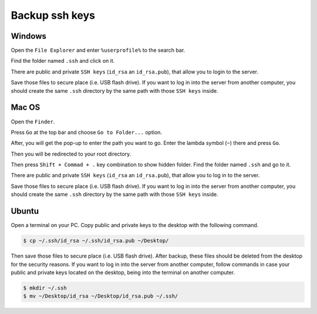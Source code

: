 Backup ssh keys
===============

Windows
-------

Open the ``File Explorer`` and enter ``%userprofile%`` to the search bar.

.. image:: /img/user-guide/advanced-guide/backup-ssh/windows/user-profile.png
   :width: 100%
   :align: center
   :alt: Reach user profile directory

Find the folder named ``.ssh`` and click on it.

.. image:: /img/user-guide/advanced-guide/backup-ssh/windows/ssh-folder.png
   :width: 100%
   :align: center
   :alt: Reach SSH folder

There are public and private ``SSH keys`` (``id_rsa`` an ``id_rsa.pub``), that allow you to login to the server.

.. image:: /img/user-guide/advanced-guide/backup-ssh/windows/keys-files.png
   :width: 100%
   :align: center
   :alt: Reach SSH keys files

Save those files to secure place (i.e. USB flash drive). If you want to log in into the server from another computer,
you should create the same ``.ssh`` directory by the same path with those ``SSH keys`` inside.

Mac OS
------

Open the ``Finder``.

.. image:: /img/user-guide/advanced-guide/backup-ssh/mac/open-finder.png
   :width: 100%
   :align: center
   :alt: Reach finder

Press ``Go`` at the top bar and choose ``Go to Folder...`` option.

.. image:: /img/user-guide/advanced-guide/backup-ssh/mac/go-to-finder.png
   :width: 100%
   :align: center
   :alt: Reach go to feature

After, you will get the pop-up to enter the path you want to go. Enter the lambda symbol (``~``) there and press ``Go``.

.. image:: /img/user-guide/advanced-guide/backup-ssh/mac/go-to-finder-path.png
   :width: 100%
   :align: center
   :alt: Reach user folder by lambda

Then you will be redirected to your root directory.

.. image:: /img/user-guide/advanced-guide/backup-ssh/mac/user-folder.png
   :width: 100%
   :align: center
   :alt: Reach user folder in the finder

Then press ``Shift + Commad + .`` key combination to show hidden folder. Find the folder named ``.ssh`` and go to it.

.. image:: /img/user-guide/advanced-guide/backup-ssh/mac/ssh-folder.png
   :width: 100%
   :align: center
   :alt: Reach SSH folder

There are public and private ``SSH keys`` (``id_rsa`` an ``id_rsa.pub``), that allow you to log in to the server.

.. image:: /img/user-guide/advanced-guide/backup-ssh/mac/keys-files.png
   :width: 100%
   :align: center
   :alt: Reach SSH keys files

Save those files to secure place (i.e. USB flash drive). If you want to log in into the server from another computer,
you should create the same ``.ssh`` directory by the same path with those ``SSH keys`` inside.

Ubuntu
------

Open a terminal on your PC. Copy public and private keys to the desktop with the following command.

.. code-block:: console

   $ cp ~/.ssh/id_rsa ~/.ssh/id_rsa.pub ~/Desktop/

Then save those files to secure place (i.e. USB flash drive). After backup, these files should be deleted from the desktop for
the security reasons. If you want to log in into the server from another computer, follow commands in case your public and private
keys located on the desktop, being into the terminal on another computer.

.. code-block:: console

   $ mkdir ~/.ssh
   $ mv ~/Desktop/id_rsa ~/Desktop/id_rsa.pub ~/.ssh/
